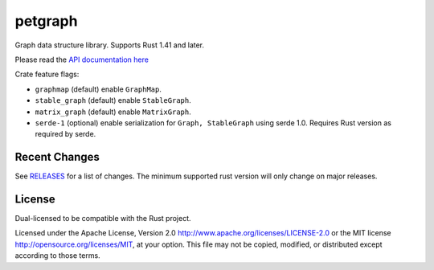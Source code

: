 
petgraph
========

Graph data structure library. Supports Rust 1.41 and later.

Please read the `API documentation here`__

__ https://docs.rs/petgraph/

|build_status|_ |crates|_ |gitter|_

.. |build_status| image:: https://github.com/petgraph/petgraph/workflows/Continuous%20integration/badge.svg?branch=master
.. _build_status: https://github.com/petgraph/petgraph/actions

.. |crates| image:: http://meritbadge.herokuapp.com/petgraph
.. _crates: https://crates.io/crates/petgraph

.. |gitter| image:: https://badges.gitter.im/petgraph-rs/community.svg
.. _gitter: https://gitter.im/petgraph-rs/community?utm_source=badge&utm_medium=badge&utm_campaign=pr-badge

Crate feature flags:

- ``graphmap`` (default) enable ``GraphMap``.
- ``stable_graph`` (default) enable ``StableGraph``.
- ``matrix_graph`` (default) enable ``MatrixGraph``.
- ``serde-1`` (optional) enable serialization for ``Graph, StableGraph`` using
  serde 1.0. Requires Rust version as required by serde.

Recent Changes
--------------

See RELEASES_ for a list of changes.
The minimum supported rust version will only change on major releases.

.. _RELEASES: RELEASES.rst

License
-------

Dual-licensed to be compatible with the Rust project.

Licensed under the Apache License, Version 2.0
http://www.apache.org/licenses/LICENSE-2.0 or the MIT license
http://opensource.org/licenses/MIT, at your
option. This file may not be copied, modified, or distributed
except according to those terms.


